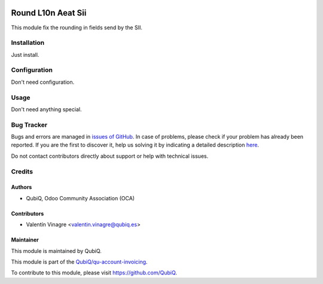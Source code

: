 .. image:: https://img.shields.io/badge/licence-AGPL--3-blue.svg
	:target: http://www.gnu.org/licenses/agpl
	:alt: License: AGPL-3

===================
Round L10n Aeat Sii
===================

This module fix the rounding in fields send by the SII.


Installation
============

Just install.


Configuration
=============

Don't need configuration.


Usage
=====

Don't need anything special.


Bug Tracker
===========

Bugs and errors are managed in `issues of GitHub <https://github.com/QubiQ/qu-account-invoicing/issues>`_.
In case of problems, please check if your problem has already been
reported. If you are the first to discover it, help us solving it by indicating
a detailed description `here <https://github.com/QubiQ/qu-account-invoicing/issues/new>`_.

Do not contact contributors directly about support or help with technical issues.


Credits
=======

Authors
~~~~~~~

* QubiQ, Odoo Community Association (OCA)


Contributors
~~~~~~~~~~~~

* Valentín Vinagre <valentin.vinagre@qubiq.es>


Maintainer
~~~~~~~~~~

This module is maintained by QubiQ.

.. image:: https://pbs.twimg.com/profile_images/702799639855157248/ujffk9GL_200x200.png
   :alt: QubiQ
   :target: https://www.qubiq.es

This module is part of the `QubiQ/qu-account-invoicing <https://github.com/QubiQ/qu-account-invoicing>`_.

To contribute to this module, please visit https://github.com/QubiQ.
